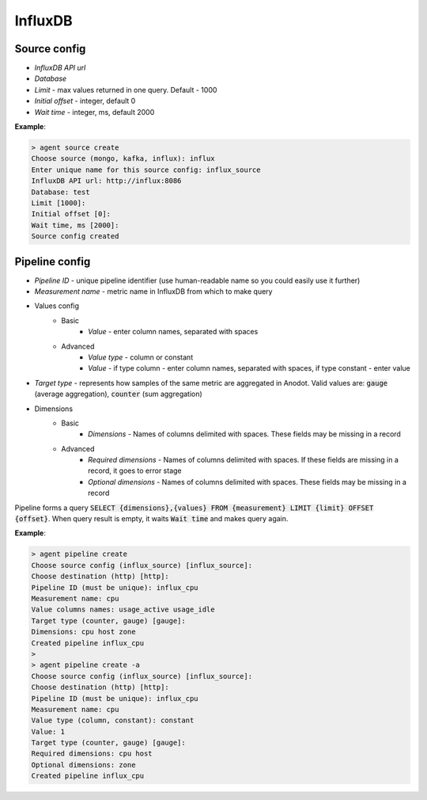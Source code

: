 InfluxDB
=======================


Source config
-------------
- *InfluxDB API url*
- *Database*
- *Limit* - max values returned in one query. Default - 1000
- *Initial offset* - integer, default 0
- *Wait time* - integer, ms, default 2000

**Example**:

.. code-block:: console

    > agent source create
    Choose source (mongo, kafka, influx): influx
    Enter unique name for this source config: influx_source
    InfluxDB API url: http://influx:8086
    Database: test
    Limit [1000]:
    Initial offset [0]:
    Wait time, ms [2000]:
    Source config created


Pipeline config
---------------
- *Pipeline ID* - unique pipeline identifier (use human-readable name so you could easily use it further)
- *Measurement name* - metric name in InfluxDB from which to make query
- Values config
    - Basic
        - *Value* - enter column names, separated with spaces
    - Advanced
        - *Value type* - column or constant
        - *Value* - if type column - enter column names, separated with spaces, if type constant - enter value
- *Target type* - represents how samples of the same metric are aggregated in Anodot. Valid values are: :code:`gauge` (average aggregation), :code:`counter` (sum aggregation)
- Dimensions
    - Basic
        - *Dimensions* - Names of columns delimited with spaces. These fields may be missing in a record
    - Advanced
        - *Required dimensions* - Names of columns delimited with spaces. If these fields are missing in a record, it goes to error stage
        - *Optional dimensions* - Names of columns delimited with spaces. These fields may be missing in a record

Pipeline forms a query :code:`SELECT {dimensions},{values} FROM {measurement} LIMIT {limit} OFFSET {offset}`.
When query result is empty, it waits :code:`Wait time` and makes query again.

**Example**:

.. code-block:: console

    > agent pipeline create
    Choose source config (influx_source) [influx_source]:
    Choose destination (http) [http]:
    Pipeline ID (must be unique): influx_cpu
    Measurement name: cpu
    Value columns names: usage_active usage_idle
    Target type (counter, gauge) [gauge]:
    Dimensions: cpu host zone
    Created pipeline influx_cpu
    >
    > agent pipeline create -a
    Choose source config (influx_source) [influx_source]:
    Choose destination (http) [http]:
    Pipeline ID (must be unique): influx_cpu
    Measurement name: cpu
    Value type (column, constant): constant
    Value: 1
    Target type (counter, gauge) [gauge]:
    Required dimensions: cpu host
    Optional dimensions: zone
    Created pipeline influx_cpu
